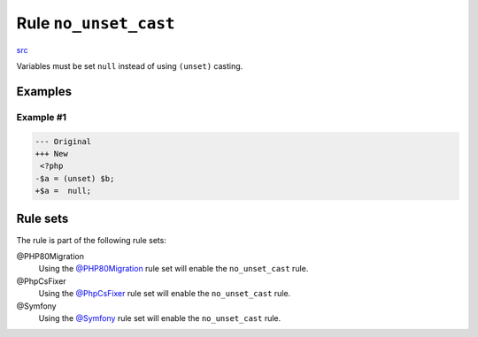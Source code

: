 ======================
Rule ``no_unset_cast``
======================

`src <../../../src/Fixer/CastNotation/NoUnsetCastFixer.php>`_

Variables must be set ``null`` instead of using ``(unset)`` casting.

Examples
--------

Example #1
~~~~~~~~~~

.. code-block:: diff

   --- Original
   +++ New
    <?php
   -$a = (unset) $b;
   +$a =  null;

Rule sets
---------

The rule is part of the following rule sets:

@PHP80Migration
  Using the `@PHP80Migration <./../../ruleSets/PHP80Migration.rst>`_ rule set will enable the ``no_unset_cast`` rule.

@PhpCsFixer
  Using the `@PhpCsFixer <./../../ruleSets/PhpCsFixer.rst>`_ rule set will enable the ``no_unset_cast`` rule.

@Symfony
  Using the `@Symfony <./../../ruleSets/Symfony.rst>`_ rule set will enable the ``no_unset_cast`` rule.

